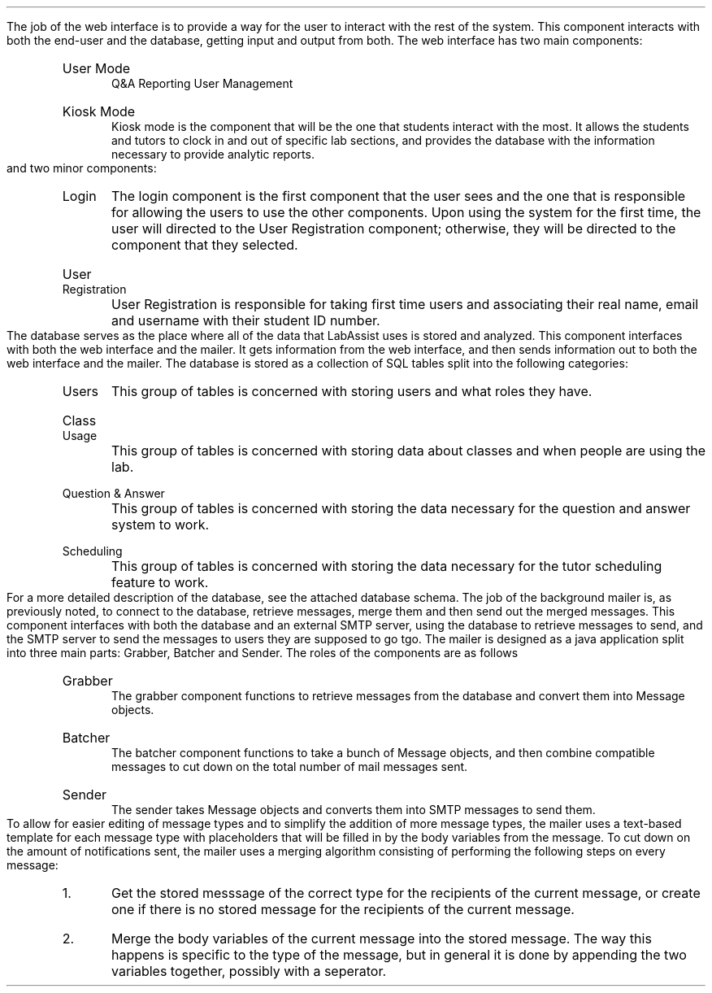 .Section "Software Design Description"
.Subhead "Component 1: Web Interface"
\# @TODO Ask Adam to help with this part.
\#.DS
\#.PSPIC "kiosklogin.ps" 
\#.ce 1
\#\fBFig. 2:\fPKiosk Mode Login
\#.DE
.Para
The job of the web interface is to provide a way for the user to interact with
the rest of the system.
.Superhead "Component Interfaces"
This component interacts with both the end-user and the database, getting input
and output from both.
.Endsup
.Superhead "Component Design Description"
The web interface has two main components:
.RS
.IP "User Mode"
Q&A
Reporting
User Management
.IP "Kiosk Mode"
Kiosk mode is the component that will be the one that students interact with the
most. It allows the students and tutors to clock in and out of specific lab
sections, and provides the database with the information necessary to provide
analytic reports.
.RE
and two minor components:
.RS
.IP "Login"
The login component is the first component that the user sees and the one that
is responsible for allowing the users to use the other components. Upon
using the system for the first time, the user will directed to the User
Registration component; otherwise, they will be directed to the component that
they selected.
.IP "User Registration"
User Registration is responsible for taking first time users and associating
their real name, email and username with their student ID number.
.RE
.Endsup
.Superhead "Workflows and Algorithms"
.Endsup
.Endsub
.Subhead "Component II: Database"
.Para
The database serves as the place where all of the data that LabAssist uses is
stored and analyzed.
.Superhead "Component Interfaces"
This component interfaces with both the web interface and the mailer. It gets
information from the web interface, and then sends information out to both the
web interface and the mailer.
.Endsup
.Superhead "Component Design Description"
The database is stored as a collection of SQL tables split into the following
categories:
.RS
.IP "Users"
This group of tables is concerned with storing users and what roles they have.
.IP "Class Usage"
This group of tables is concerned with storing data about classes and when
people are using the lab.
.IP "Question & Answer"
This group of tables is concerned with storing the data necessary for the
question and answer system to work.
.IP "Scheduling"
This group of tables is concerned with storing the data necessary for the tutor
scheduling feature to work.
.RE
.Endsup
.Superhead "Workflows and Algorithms"
For a more detailed description of the database, see the attached database
schema.
.Endsub
.Subhead "Component III: Background Mailer"
.Para
The job of the background mailer is, as previously noted, to connect to the
database, retrieve messages, merge them and then send out the merged messages.
.Superhead "Component Interfaces"
This component interfaces with both the database and an external SMTP server,
using the database to retrieve messages to send, and the SMTP server to send the
messages to users they are supposed to go tgo.
.Endsup
.Superhead "Component Design Description"
The mailer is designed as a java application split into three main parts:
Grabber, Batcher and Sender. The roles of the components are as follows
.RS
.IP Grabber
The grabber component functions to retrieve messages from the database and
convert them into Message objects.
.IP Batcher
The batcher component functions to take a bunch of Message objects, and then
combine compatible messages to cut down on the total number of mail messages
sent.
.IP Sender
The sender takes Message objects and converts them into SMTP messages to send
them.
\# @TODO Add diagrams
.RE
.Endsup
.Superhead "Workflows and  Algorithms"
.Para
To allow for easier editing of message types and to simplify the addition of
more message types, the mailer uses a text-based template for each message type
with placeholders that will be filled in by the body variables from the message.
.Para
To cut down on the amount of notifications sent, the mailer uses a merging
algorithm consisting of performing the following steps on every message:
.RS
.nr stepcount 0 1
.IP \n+[stepcount].
Get the stored messsage of the correct type for the recipients of the current
message, or create one if there is no stored message for the recipients of the
current message.
.IP \n+[stepcount].
Merge the body variables of the current message into the stored message. The way
this happens is specific to the type of the message, but in general it is done
by appending the two variables together, possibly with a seperator.
.RE
.Endsub
.Endsec
